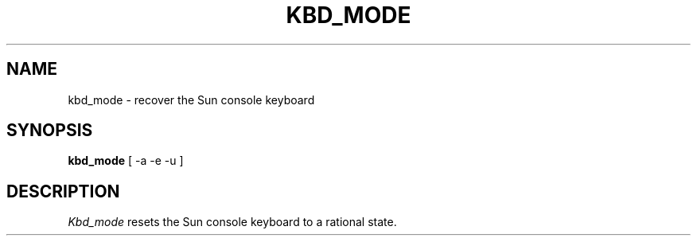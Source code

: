 .\" $Header: kbd_mode.man,v 1.1 87/09/14 12:24:01 rws Exp $
.TH KBD_MODE "13 June 1987" "X Version 11"
.UC 4
.SH NAME
kbd_mode \- recover the Sun console keyboard
.SH SYNOPSIS
.B kbd_mode
[ -a -e -u ]
.SH DESCRIPTION
.I Kbd_mode
resets the Sun console keyboard to a rational state.
